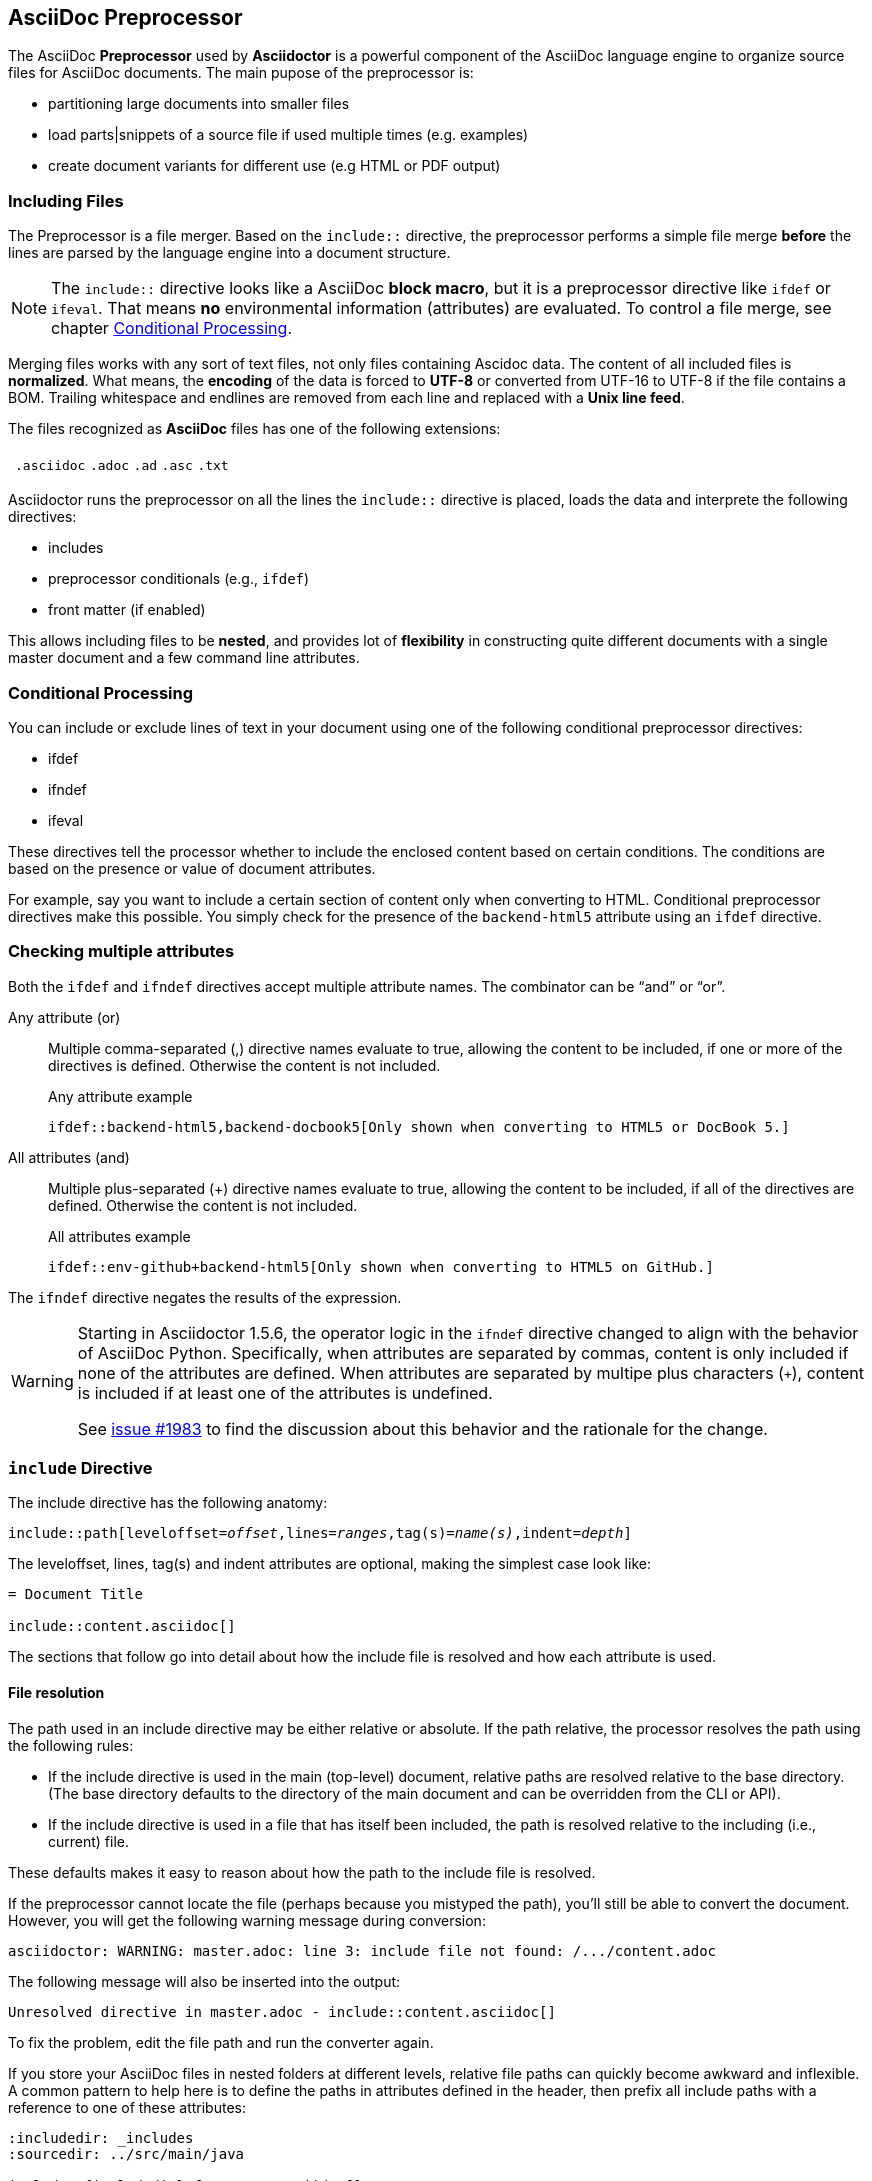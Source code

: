 // ~/300_asciidoc_writers_guide/000_includes/documents/200_building_documents/
// Chapter document: 220_asciidoc_preprocessor.asciidoc
// -----------------------------------------------------------------------------

== AsciiDoc Preprocessor

The AsciiDoc *Preprocessor* used by *Asciidoctor* is a powerful component of
the AsciiDoc language engine to organize source files for AsciiDoc documents.
The main pupose of the preprocessor is:

* partitioning large documents into smaller files
* load parts|snippets of a source file if used multiple times (e.g. examples)
* create document variants for different use (e.g HTML or PDF output)

=== Including Files

The Preprocessor is a file merger. Based on the `include::` directive, the
preprocessor performs a simple file merge *before* the lines are parsed by the
language engine into a document structure.

NOTE: The `include::` directive looks like a AsciiDoc *block macro*, but it
is a preprocessor directive like `ifdef` or `ifeval`. That means *no*
environmental information (attributes) are evaluated. To control a file merge,
see chapter <<Conditional Processing>>.

Merging files works with any sort of text files, not only files containing
Ascidoc data. The content of all included files is *normalized*. What means,
the *encoding* of the data is forced to *UTF-8* or converted from UTF-16 to
UTF-8 if the file contains a BOM. Trailing whitespace and endlines are removed
from each line and replaced with a *Unix line feed*.

The files recognized as *AsciiDoc* files has one of the following extensions:

[horizontal]
{empty}:: `.asciidoc`  `.adoc`  `.ad`  `.asc`  `.txt`

Asciidoctor runs the preprocessor on all the lines the `include::` directive
is placed, loads the data and interprete the following directives:

* includes
* preprocessor conditionals (e.g., `ifdef`)
* front matter (if enabled)

This allows including files to be *nested*, and provides lot of *flexibility*
in constructing quite different documents with a single master document
and a few command line attributes.

=== Conditional Processing

You can include or exclude lines of text in your document using one of the
following conditional preprocessor directives:

* ifdef
* ifndef
* ifeval

These directives tell the processor whether to include the enclosed content
based on certain conditions. The conditions are based on the presence or value
of document attributes.

For example, say you want to include a certain section of content only when
converting to HTML. Conditional preprocessor directives make this possible.
You simply check for the presence of the `backend-html5` attribute using
an `ifdef` directive.

=== Checking multiple attributes

Both the `ifdef` and `ifndef` directives accept multiple attribute names.
The combinator can be "`and`" or "`or`".

Any attribute (or)::
Multiple comma-separated (,) directive names evaluate to true, allowing the
content to be included, if one or more of the directives is defined.
Otherwise the content is not included.
+
.Any attribute example
----
\ifdef::backend-html5,backend-docbook5[Only shown when converting to HTML5 or DocBook 5.]
----

All attributes (and)::
Multiple plus-separated (+) directive names evaluate to true, allowing the
content to be included, if all of the directives are defined.
Otherwise the content is not included.
+
.All attributes example
----
\ifdef::env-github+backend-html5[Only shown when converting to HTML5 on GitHub.]
----

The `ifndef` directive negates the results of the expression.

[WARNING]
====
Starting in Asciidoctor 1.5.6, the operator logic in the `ifndef` directive
changed to align with the behavior of AsciiDoc Python. Specifically, when
attributes are separated by commas, content is only included if none
of the attributes are defined. When attributes are separated by multipe plus
characters (`+`), content is included if at least one of the attributes is
undefined.

See https://github.com/asciidoctor/asciidoctor/issues/1983[issue #1983] to
find the discussion about this behavior and the rationale for the change.
====

=== `include` Directive

The include directive has the following anatomy:

[subs=+quotes]
----
\include::path[leveloffset=__offset__,lines=__ranges__,tag(s)=__name(s)__,indent=__depth__]
----

The leveloffset, lines, tag(s) and indent attributes are optional, making the
simplest case look like:

----
= Document Title

\include::content.asciidoc[]
----

The sections that follow go into detail about how the include file is resolved
and how each attribute is used.

[[include-resolution]]
==== File resolution

The path used in an include directive may be either relative or absolute. If
the path relative, the processor resolves the path using the following rules:

* If the include directive is used in the main (top-level) document, relative paths are resolved relative to the base directory.
(The base directory defaults to the directory of the main document and can be overridden from the CLI or API).
* If the include directive is used in a file that has itself been included, the path is resolved relative to the including (i.e., current) file.

//TODO show examples to contrast a relative vs an absolute include

These defaults makes it easy to reason about how the path to the include file
is resolved.

If the preprocessor cannot locate the file (perhaps because you mistyped the
path), you'll still be able to convert the document. However, you will get the
following warning message during conversion:

 asciidoctor: WARNING: master.adoc: line 3: include file not found: /.../content.adoc

The following message will also be inserted into the output:

 Unresolved directive in master.adoc - include::content.asciidoc[]

To fix the problem, edit the file path and run the converter again.

If you store your AsciiDoc files in nested folders at different levels,
relative file paths can quickly become awkward and inflexible. A common
pattern to help here is to define the paths in attributes defined in the
header, then prefix all include paths with a reference to one of these
attributes:

[listing]
....
:includedir: _includes
:sourcedir: ../src/main/java

\include::{includedir}/fragment1.asciidoc[]

[source,java]
----
\include::{sourcedir}/org/asciidoctor/Asciidoctor.java[]
----
....

Keep in mind that no matter how Asciidoctor resolves the path to the file,
access to that file is limited by the safe mode setting under which Asciidoctor
is run. If a path violates the security restrictions, it may be truncated.


==== Partitioning documents

When your document gets large, you can split it up into subsections for easier
editing as follows:

[source, adoc, linenums, highlight='3-7']
----
= My book

\include::chapter01.asciidoc[]

\include::chapter02.asciidoc[]

\include::chapter03.asciidoc[]
----

TIP: Note the *blank lines* before and after the include directives.

This practice is recommended whenever including AsciiDoc content to avoid
unexpected results (e.g., a section title getting interpreted as a line at
the end of a previous paragraph).

The leveloffset attribute can help here by pushing all headings in the
included document down by the specified number of levels. This allows you
to publish each chapter as a standalone document (complete with a document
title), but still be able to include the chapters into a master document
(which has its own document title).

You can easily assemble your book so that the chapter document titles become
level 1 headings using:

[source, adoc, linenums]
----
= My Book

\include::chapter01.asciidoc[leveloffset=+1]

\include::chapter02.asciidoc[leveloffset=+1]

\include::chapter03.asciidoc[leveloffset=+1]
----

Because the leveloffset is _relative_ (it begins with + or -), this works
even if the included document has its own includes and leveloffsets. If you
have lots of chapters to include and want them all to have the same offset,
you can save some typing by setting leveloffset around the includes:

[source, adoc, linenums]
----
= My book

:leveloffset: +1

\include::chapter01.asciidoc[]

\include::chapter02.asciidoc[]

\include::chapter03.asciidoc[]

:leveloffset: -1
----

The final line returns the leveloffset to 0.

Alternatively, you could use absolute levels:

[source, adoc, linenums]
----
:leveloffset: 1

//includes

:leveloffset: 0
----

Relative levels are preferred. Absolute levels become awkward when you have
nested includes since they aren't context aware.


=== `ifdef` Directive

Content between the `ifdef` and `endif` directives gets included if the
specified attribute is set:

.ifdef example
----
\ifdef::env-github[]
This content is for GitHub only.
\endif::[]
----

The syntax of the start directive is `ifdef::<attribute>[]`, where
`<attribute>` is the name of an attribute.

Keep in mind that the content is not limited to a single line.
You can have any amount of content between the `ifdef` and `endif` directives.

If you have a large amount of content inside the `ifdef` directive, you may
find it more readable to use the long-form version of the directive, in which
the attribute (aka condition) is referenced again in the `endif` directive.

.ifdef long-form example
[source, adoc, linenums]
----
\ifdef::env-github[]
This content is for GitHub only.

So much content in this section, I'd get confused reading the source without
the closing `ifdef` directive.

It isn't necessary for short blocks, but if you are conditionally
including a section it may be something worth considering.

Other readers reviewing your docs source code may go cross-eyed when
reading your source docs if you don't.
\endif::env-github[]
----

If you're only dealing with a single line of text, you can put the content
directly inside the square brackets and drop the `endif` directive.

.ifdef single line example
----
\ifdef::revnumber[This document has a version number of {revnumber}.]
----

The single-line block above is equivalent to this formal `ifdef` directive:

[source,asciidoc]
----
\ifdef::revnumber[]
This document has a version number of {revnumber}.
\endif::[]
----

=== ifndef Directive

`ifndef` is the logical opposite of `ifdef`. Content between `ifndef` and
`endif` gets included only if the specified  attribute is _not_ set:

.ifndef Example
----
\ifndef::env-github[]
This content is not shown on GitHub.
\endif::[]
----

The syntax of the start directive is `ifndef::<attribute>[]`, where
`<attribute>` is the name of an attribute. The `ifndef` directive supports
the same single-line and long-form variants as `ifdef`.


=== `ifeval` Directive

Content between `ifeval` and `endif` gets included if the expression inside
the square brackets evaluates to true.

.ifeval example
----
\ifeval::[{sectnumlevels} == 3]
If the `sectnumlevels` attribute has the value 3, this sentence is included.
\endif::[]
----

The `ifeval` directive does not have a single-line or long-form variant
like `ifdef` and `ifndef`. The expression consists of a left-hand value and
a right-hand value with an operator in between.

.ifeval expression examples
[source, adoc, linenums]
----
\ifeval::[2 > 1]
...
\endif::[]

\ifeval::["{backend}" == "html5"]
...
\endif::[]

\ifeval::[{sectnumlevels} == 3]
...
\endif::[]

// the value of outfilesuffix includes a leading period (e.g., .html)
\ifeval::["{docname}{outfilesuffix}" == "master.html"]
...
\endif::[]
----


==== Values

Each expression value can reference the name of zero or more AsciiDoc
attribute using the attribute reference syntax (for example, `+{backend}+`).
Attribute references are resolved (substituted) first. Once attributes
references have been resolved, each value is coerced to a recognized type.

When the expected value is a string (i.e., a string of characters), we
recommend that you enclose the expression in quotes.

The following values types are recognized:

[horizontal]
number:: Either an integer or floating-point value.
quoted string:: Enclosed in either single (') or double (") quotes.
boolean:: Literal value of `true` or `false`.


==== How value type coercion works

If a value is enclosed in quotes, the characters between the quotes are
preserved and coerced to a string.

If a value is not enclosed in quotes, it is subject to the following type
coercion rules:

* an empty value becomes nil (aka null)
* a value of `true` or `false` becomes a boolean value
* a value of only repeating whitespace becomes a single whitespace string
* a value containing a period (`.`) becomes a floating-point number
* any other value is coerced to an integer value


==== Operators

The value on each side is compared using the operator to derive an outcome.
[horizontal]
`==`:: Checks if the two values are equal.
`!=`:: Checks if the two values are not equal.
`<`:: Checks whether the left-hand side is less than the right-hand side.
`+<=+`:: Checks whether the left-hand side is less than or equal to the right-hand side.
`>`:: Checks whether the left-hand side is greater than the right-hand side.
`+>=+`:: Checks whether the left-hand side is greater than or equal to the right-hand side.

NOTE: The operators follow the same rules as operators in Ruby.
